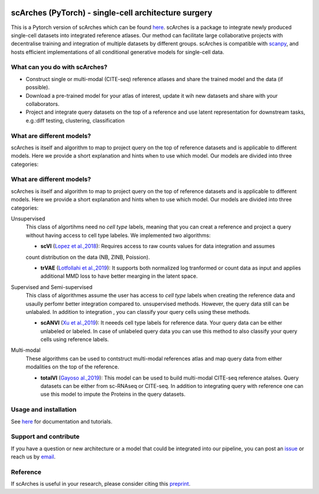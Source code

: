 |PyPI| |PyPIDownloads| |Docs| |travis|

scArches (PyTorch) - single-cell architecture surgery
=========================================================================
.. raw:: html

 <img src="https://user-images.githubusercontent.com/33202701/89729020-15f7c200-da32-11ea-989b-1b9a3283f642.png" width="900px" align="center">

This is a Pytorch version of scArches which can be found `here <https://github.com/theislab/scArches/>`_. scArches is a package to integrate newly produced single-cell datasets into integrated reference atlases. Our method can facilitate large collaborative projects with decentralise training and integration of multiple datasets by different groups. scArches is compatible with `scanpy <https://scanpy.readthedocs.io/en/stable/>`_, and hosts efficient implementations of all conditional generative models for single-cell data.



What can you do with scArches?
-------------------------------
- Construct single or multi-modal (CITE-seq) reference atlases and share the trained model and the data (if possible).
- Download a pre-trained model for your atlas of interest, update it wih new datasets and share with your collaborators.
- Project and integrate query datasets on the top of a reference and use latent representation for downstream tasks, e.g.:diff testing, clustering, classification


What are different models?
---------------
scArches is itself and algorithm to map to project query on the top of reference datasets and is applicable
to different models. Here we provide a short explanation and hints when to use which model. Our models are divided into
three categories:


What are different models?
---------------
scArches is itself and algorithm to map to project query on the top of reference datasets and is applicable
to different models. Here we provide a short explanation and hints when to use which model. Our models are divided into
three categories:

Unsupervised
 This class of algortihms need no `cell type` labels, meaning that you can creat a reference and project a query without having access to cell type labeles.
 We implemented two algorithms:

 - **scVI**  (`Lopez et al.,2018 <https://www.nature.com/articles/s41592-018-0229-2>`_): Requires access to raw counts values for data integration and assumes
 count distribution on the data (NB, ZINB, Poission).

 - **trVAE** (`Lotfollahi et al.,2019 <https://arxiv.org/abs/1910.01791>`_): It supports both normalized log tranformed or count data as input and applies additional MMD loss to have better mearging in the latent space.

Supervised and Semi-supervised
 This class of algorithmes assume the user has access to `cell type` labels when creating the reference data and usaully perfomr better integration
 compared to. unsupervised methods. However, the query data still can be unlabaled. In addition to integration , you can classify your query cells using
 these methods.

 - **scANVI** (`Xu et al.,2019 <https://www.biorxiv.org/content/10.1101/532895v1>`_): It neeeds cell type labels for reference data. Your query data can be either   unlabeled or labeled. In case of unlabeled query data you can use this method to also classify your query cells using reference labels.

Multi-modal
 These algorithms can be used to contstruct multi-modal references atlas and map query data from either modalities on the top of the reference.

 - **totalVI** (`Gayoso al.,2019 <https://www.biorxiv.org/content/10.1101/532895v1>`_): This model can be used to build multi-modal  CITE-seq reference atalses.
   Query datasets can be either from sc-RNAseq or CITE-seq. In addition to integrating query with reference one can use this model to impute the Proteins
   in the query datasets.

Usage and installation
-------------------------------
See `here <https://scarches.readthedocs.io/>`_ for documentation and tutorials.

Support and contribute
-------------------------------
If you have a question or new architecture or a model that could be integrated into our pipeline, you can
post an `issue <https://github.com/theislab/scarches/issues/new>`__ or reach us by `email <mailto:cottoneyejoe.server@gmail.com,mo.lotfollahi@gmail.com,mohsen.naghipourfar@gmail.com>`_.


Reference
-------------------------------
If scArches is useful in your research, please consider citing this `preprint <https://www.biorxiv.org/content/10.1101/2020.07.16.205997v1/>`_.


.. |PyPI| image:: https://img.shields.io/pypi/v/scarches.svg
   :target: https://pypi.org/project/scarches

.. |PyPIDownloads| image:: https://pepy.tech/badge/scarches
   :target: https://pepy.tech/project/scarches

.. |Docs| image:: https://readthedocs.org/projects/scarches/badge/?version=latest
   :target: https://scarches.readthedocs.io

.. |travis| image:: https://travis-ci.com/theislab/scarches.svg?branch=master
    :target: https://travis-ci.com/theislab/scarches
